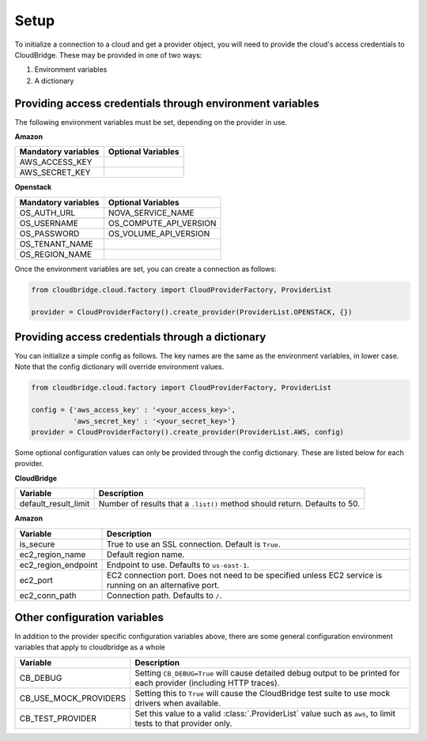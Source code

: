 Setup
-----
To initialize a connection to a cloud and get a provider object, you will
need to provide the cloud's access credentials to CloudBridge. These may
be provided in one of two ways:

1. Environment variables
2. A dictionary

Providing access credentials through environment variables
~~~~~~~~~~~~~~~~~~~~~~~~~~~~~~~~~~~~~~~~~~~~~~~~~~~~~~~~~~
The following environment variables must be set, depending on the provider in use.

**Amazon**

===================  ==================
Mandatory variables  Optional Variables
===================  ==================
AWS_ACCESS_KEY
AWS_SECRET_KEY
===================  ==================

**Openstack**

===================  ==================
Mandatory variables  Optional Variables
===================  ==================
OS_AUTH_URL			 NOVA_SERVICE_NAME
OS_USERNAME			 OS_COMPUTE_API_VERSION
OS_PASSWORD			 OS_VOLUME_API_VERSION
OS_TENANT_NAME
OS_REGION_NAME
===================  ==================


Once the environment variables are set, you can create a connection as follows:

.. code-block:: python

    from cloudbridge.cloud.factory import CloudProviderFactory, ProviderList

    provider = CloudProviderFactory().create_provider(ProviderList.OPENSTACK, {})


Providing access credentials through a dictionary
~~~~~~~~~~~~~~~~~~~~~~~~~~~~~~~~~~~~~~~~~~~~~~~~~
You can initialize a simple config as follows. The key names are the same
as the environment variables, in lower case. Note that the config dictionary
will override environment values.

.. code-block:: python

    from cloudbridge.cloud.factory import CloudProviderFactory, ProviderList

    config = {'aws_access_key' : '<your_access_key>',
              'aws_secret_key' : '<your_secret_key>'}
    provider = CloudProviderFactory().create_provider(ProviderList.AWS, config)

Some optional configuration values can only be provided through the config dictionary. These
are listed below for each provider.

**CloudBridge**

====================  ==================
Variable		      Description
====================  ==================
default_result_limit  Number of results that a ``.list()`` method should return. Defaults to 50.
====================  ==================


**Amazon**

====================  ==================
Variable		      Description
====================  ==================
is_secure             True to use an SSL connection. Default is ``True``.
ec2_region_name       Default region name.
ec2_region_endpoint   Endpoint to use. Defaults to ``us-east-1``.
ec2_port              EC2 connection port. Does not need to be specified unless EC2 service is running on an alternative port.
ec2_conn_path	      Connection path. Defaults to ``/``.
====================  ==================


Other configuration variables
~~~~~~~~~~~~~~~~~~~~~~~~~~~~~
In addition to the provider specific configuration variables above, there are
some general configuration environment variables that apply to cloudbridge as
a whole

=====================  ==================
Variable		       Description
=====================  ==================
CB_DEBUG               Setting ``CB_DEBUG=True`` will cause detailed debug output to be printed for each provider (including HTTP traces).
CB_USE_MOCK_PROVIDERS  Setting this to ``True`` will cause the CloudBridge test suite to use mock drivers when available.
CB_TEST_PROVIDER       Set this value to a valid :class:`.ProviderList` value such as ``aws``, to limit tests to that provider only.
=====================  ==================

